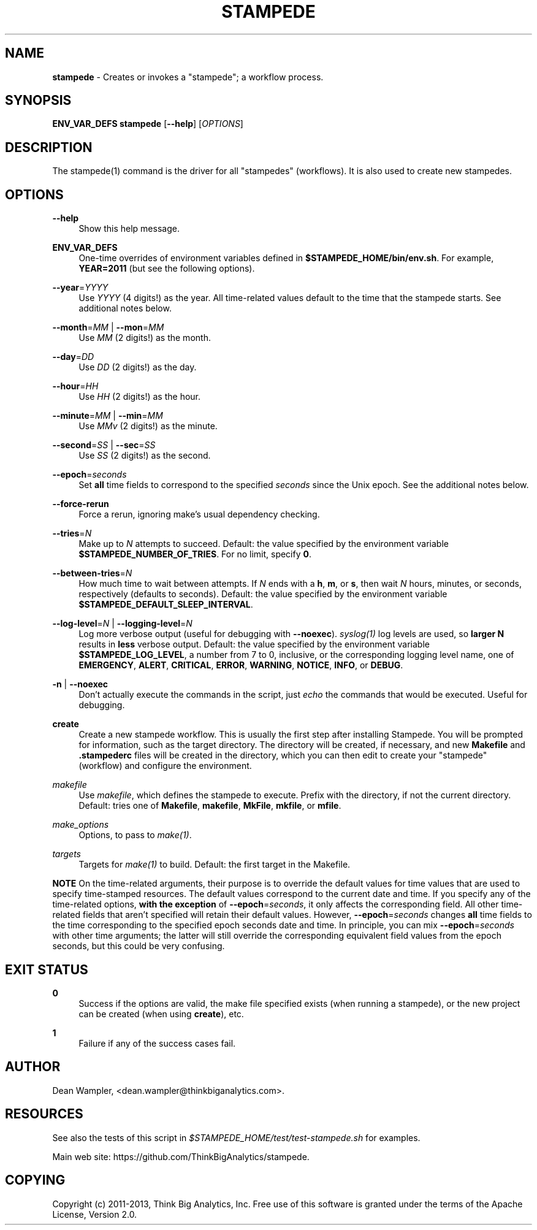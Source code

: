 .\"        Title: stampede
.\"       Author: Dean Wampler
.\"         Date: 12/22/2012
.\"
.TH "STAMPEDE" "1" "12/22/2012" "" ""
.\" disable hyphenation
.nh
.\" disable justification (adjust text to left margin only)
.ad l
.SH "NAME"
\fBstampede\fR - Creates or invokes a "stampede"; a workflow process.
.SH "SYNOPSIS"
\fBENV_VAR_DEFS stampede\fR [\fB--help\fR] [\fIOPTIONS\fR]
.sp
.SH "DESCRIPTION"
The stampede(1) command is the driver for all "stampedes" (workflows). 
It is also used to create new stampedes.
.sp
.SH "OPTIONS"
.PP
\fB--help\fR
.RS 4
Show this help message.
.RE
.PP
\fBENV_VAR_DEFS\fR
.RS 4
One-time overrides of environment variables defined in \fB$STAMPEDE_HOME/bin/env.sh\fR.
For example, \fBYEAR=2011\fR (but see the following options).
.RE
.PP
\fB--year\fR=\fIYYYY\fR
.RS 4
Use \fIYYYY\fR (4 digits!) as the year. All time-related values
default to the time that the stampede starts. See additional notes below.
.RE
.PP
\fB--month\fR=\fIMM\fR | \fB--mon\fR=\fIMM\fR
.RS 4
Use \fIMM\fR (2 digits!) as the month.
.RE
.PP
\fB--day\fR=\fIDD\fR
.RS 4
Use \fIDD\fR (2 digits!) as the day.
.RE
.PP
\fB--hour\fR=\fIHH\fR
.RS 4
Use \fIHH\fR (2 digits!) as the hour.
.RE
.PP
\fB--minute\fR=\fIMM\fR | \fB--min\fR=\fIMM\fR
.RS 4
Use \fIMMv\fR (2 digits!) as the minute.
.RE
.PP
\fB--second\fR=\fISS\fR | \fB--sec\fR=\fISS\fR
.RS 4
Use \fISS\fR (2 digits!) as the second.
.RE
.PP
\fB--epoch\fR=\fIseconds\fR
.RS 4
Set \fBall\fR time fields to correspond to the specified \fIseconds\fR
since the Unix epoch. See the additional notes below.
.RE
.PP
\fB--force-rerun\fR
.RS 4
Force a rerun, ignoring make's usual dependency checking.
.RE
.PP
\fB--tries\fR=\fIN\fR
.RS 4
Make up to \fIN\fR attempts to succeed. 
Default: the value specified by the environment variable \fB$STAMPEDE_NUMBER_OF_TRIES\fR.
For no limit, specify \fB0\fR.
.RE
.PP
\fB--between-tries\fR=\fIN\fR
.RS 4
How much time to wait between attempts. If \fIN\fR ends with a
\fBh\fR, \fBm\fR, or \fBs\fR, then wait \fIN\fR hours, minutes, or seconds, respectively (defaults to seconds).
Default: the value specified by the environment variable \fB$STAMPEDE_DEFAULT_SLEEP_INTERVAL\fR.
.RE
.PP
\fB--log-level\fR=\fIN\fR | \fB--logging-level\fR=\fIN\fR
.RS 4
Log more verbose output (useful for debugging with \fB--noexec\fR).
\fIsyslog(1)\fR log levels are used, so \fBlarger N\fR results in
\fBless\fR verbose output. 
Default: the value specified by the environment variable \fB$STAMPEDE_LOG_LEVEL\fR, a
number from 7 to 0, inclusive, or the corresponding logging level name, one of 
\fBEMERGENCY\fR, \fBALERT\fR, \fBCRITICAL\fR, 
\fBERROR\fR, \fBWARNING\fR, \fBNOTICE\fR, \fBINFO\fR, or \fBDEBUG\fR. 
.RE
.PP
\fB-n\fR | \fB--noexec\fR
.RS 4
Don't actually execute the commands in the script, 
just \fIecho\fR the commands that would be executed. Useful for debugging.
.RE
.PP
\fBcreate\fR
.RS 4
Create a new stampede workflow. This is usually the first step after installing Stampede.
You will be prompted for information, such as the target directory. The directory will be created, 
if necessary, and new \fBMakefile\fR and \fB.stampederc\fR files will be created in the directory,
which you can then edit to create your "stampede" (workflow) and configure the environment.
.RE
.PP
\fImakefile\fR
.RS 4
Use \fImakefile\fR, which defines the stampede to execute. Prefix with the
directory, if not the current directory. 
Default: tries one of \fBMakefile\fR, \fBmakefile\fR, \fBMkFile\fR, \fBmkfile\fR, or \fBmfile\fR.
.RE
.PP
\fImake_options\fR
.RS 4
Options, to pass to \fImake(1)\fR.
.RE
.PP
\fItargets\fR
.RS 4
Targets for \fImake(1)\fR to build.
Default: the first target in the Makefile.
.RE
.PP
\fBNOTE\fR On the time-related arguments, their purpose is to override the default values
for time values that are used to specify time-stamped resources. The default values
correspond to the current date and time. If you specify any of the time-related options,
\fBwith the exception\fR of \fB--epoch\fR=\fIseconds\fR, it only affects the corresponding field.
All other time-related fields that aren't specified will retain their default values.
However, \fB--epoch\fR=\fIseconds\fR changes \fBall\fR time fields to the time corresponding
to the specified epoch seconds date and time. In principle, you can mix
\fB--epoch\fR=\fIseconds\fR with other time arguments; the latter will still override the 
corresponding equivalent field values from the epoch seconds, but this could be
very confusing.
.sp
.SH "EXIT STATUS"
.PP
\fB0\fR
.RS 4
Success if the options are valid, the make file specified exists (when running a stampede), or
the new project can be created (when using \fBcreate\fR), etc.
.RE
.PP
\fB1\fR
.RS 4
Failure if any of the success cases fail.
.RE
.sp
.SH "AUTHOR"
Dean Wampler, <dean.wampler@thinkbiganalytics.com>.
.sp
.SH "RESOURCES"
.sp
See also the tests of this script in \fI$STAMPEDE_HOME/test/test-stampede.sh\fR for examples.
.sp
Main web site: https://github.com/ThinkBigAnalytics/stampede.
.sp
.SH "COPYING"
Copyright (c) 2011\-2013, Think Big Analytics, Inc. Free use of this software is 
granted under the terms of the Apache License, Version 2.0.

